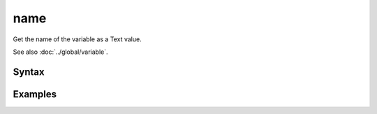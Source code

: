 name
====

Get the name of the variable as a Text value.

See also :doc:`../global/variable`.

Syntax
------

.. code-block:: javascript



Examples
--------

.. code-block:: javascript
